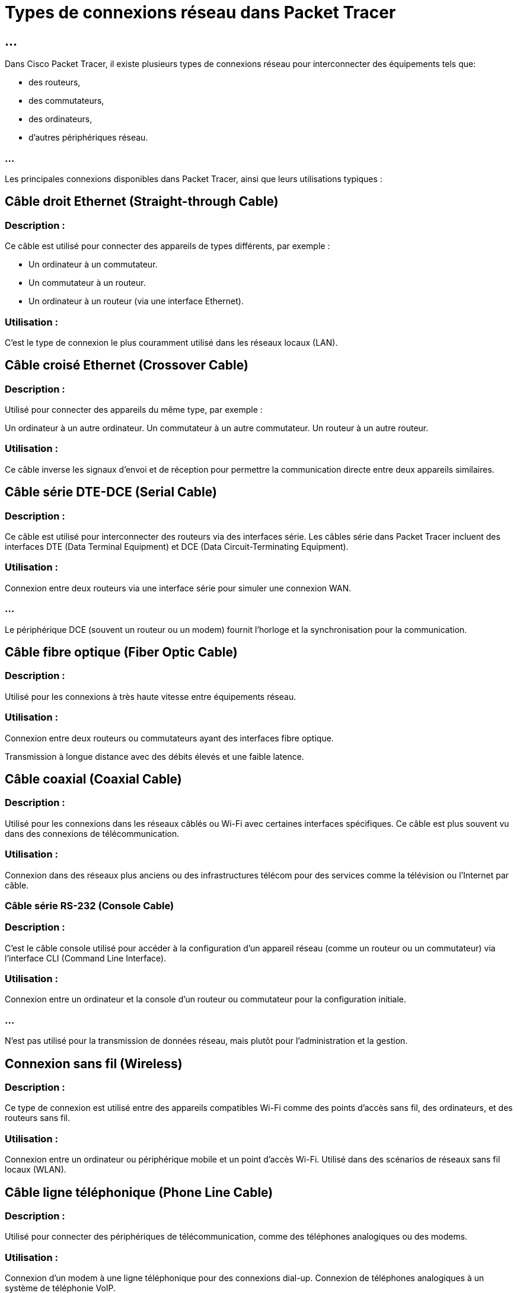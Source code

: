= Types de connexions réseau dans Packet Tracer
:revealjs_theme: league
:source-highlighter: highlight.js
:icons: font

== ...

Dans Cisco Packet Tracer, il existe plusieurs types de connexions réseau pour interconnecter des équipements tels que:
[%step]
* des routeurs, 
* des commutateurs, 
* des ordinateurs,
* d'autres périphériques réseau. 

=== ...

Les principales connexions disponibles dans Packet Tracer, ainsi que leurs utilisations typiques :


== Câble droit Ethernet (Straight-through Cable)


=== Description : 

Ce câble est utilisé pour connecter des appareils de types différents, par exemple :

* Un ordinateur à un commutateur.
* Un commutateur à un routeur.

* Un ordinateur à un routeur (via une interface Ethernet).


=== Utilisation : 

C’est le type de connexion le plus couramment utilisé dans les réseaux locaux (LAN).


== Câble croisé Ethernet (Crossover Cable)



=== Description : 

Utilisé pour connecter des appareils du même type, par exemple :

Un ordinateur à un autre ordinateur.
Un commutateur à un autre commutateur.
Un routeur à un autre routeur.


=== Utilisation : 

Ce câble inverse les signaux d'envoi et de réception pour permettre la communication directe entre deux appareils similaires.


== Câble série DTE-DCE (Serial Cable)

=== Description : 

Ce câble est utilisé pour interconnecter des routeurs via des interfaces série. Les câbles série dans Packet Tracer incluent des interfaces DTE (Data Terminal Equipment) et DCE (Data Circuit-Terminating Equipment).

=== Utilisation :

Connexion entre deux routeurs via une interface série pour simuler une connexion WAN.

=== ...

Le périphérique DCE (souvent un routeur ou un modem) fournit l'horloge et la synchronisation pour la communication.


== Câble fibre optique (Fiber Optic Cable)

=== Description :

Utilisé pour les connexions à très haute vitesse entre équipements réseau.

=== Utilisation :

Connexion entre deux routeurs ou commutateurs ayant des interfaces fibre optique.

Transmission à longue distance avec des débits élevés et une faible latence.

== Câble coaxial (Coaxial Cable)

=== Description : 

Utilisé pour les connexions dans les réseaux câblés ou Wi-Fi avec certaines interfaces spécifiques. Ce câble est plus souvent vu dans des connexions de télécommunication.

=== Utilisation :


Connexion dans des réseaux plus anciens ou des infrastructures télécom pour des services comme la télévision ou l'Internet par câble.

=== Câble série RS-232 (Console Cable)

=== Description : 

C’est le câble console utilisé pour accéder à la configuration d'un appareil réseau (comme un routeur ou un commutateur) via l'interface CLI (Command Line Interface).

=== Utilisation :

Connexion entre un ordinateur et la console d'un routeur ou commutateur pour la configuration initiale.

=== ...

N’est pas utilisé pour la transmission de données réseau, mais plutôt pour l'administration et la gestion.

== Connexion sans fil (Wireless)

=== Description : 

Ce type de connexion est utilisé entre des appareils compatibles Wi-Fi comme des points d'accès sans fil, des ordinateurs, et des routeurs sans fil.

=== Utilisation :

Connexion entre un ordinateur ou périphérique mobile et un point d'accès Wi-Fi.
Utilisé dans des scénarios de réseaux sans fil locaux (WLAN).

== Câble ligne téléphonique (Phone Line Cable)

=== Description : 

Utilisé pour connecter des périphériques de télécommunication, comme des téléphones analogiques ou des modems.

=== Utilisation :

Connexion d'un modem à une ligne téléphonique pour des connexions dial-up.
Connexion de téléphones analogiques à un système de téléphonie VoIP.

== Connexion cuivre direct (Copper Straight-Through)

=== Description : 

Similaire au câble Ethernet, mais utilisé pour les connexions cuivre directes entre des interfaces Ethernet sur des équipements réseau.

=== Utilisation :

Connexion entre deux équipements réseau utilisant des interfaces en cuivre.


== Câble de bouclage (Loopback Cable)


=== Description : 

Ce câble est utilisé pour tester des interfaces réseau en simulant une boucle locale sur un port.

=== Utilisation :

Test des interfaces réseau.

Diagnostic pour vérifier le bon fonctionnement d’un port ou d’une interface spécifique.

== Câble coaxial Ethernet (Thinnet et Thicknet)

=== Description : 

Câbles coaxiaux utilisés pour connecter des périphériques dans des réseaux Ethernet 10BASE2 (Thinnet) ou 10BASE5 (Thicknet).

=== Utilisation :

Principalement utilisé dans des réseaux Ethernet plus anciens.

=== ...

Ces types de câbles ont été remplacés par les câbles Ethernet à paires torsadées.
